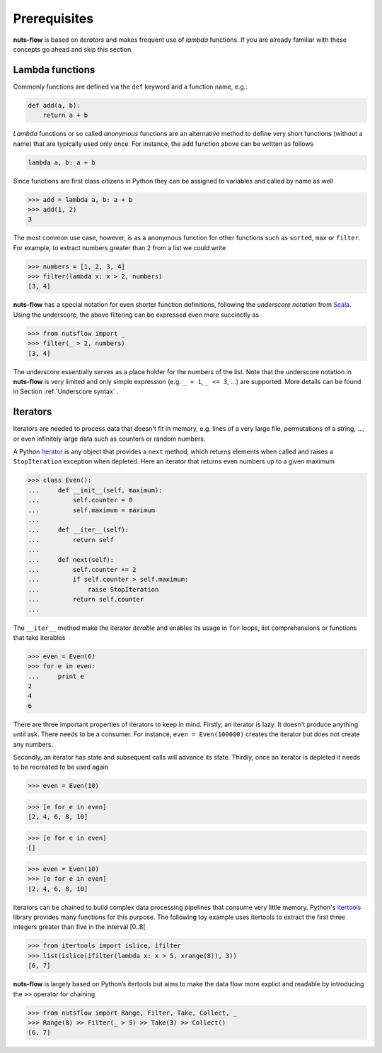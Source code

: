 Prerequisites
=============

**nuts-flow** is based on *iterators* and makes frequent use of *lambda* functions.
If you are already familiar with these concepts go ahead and skip this section.


Lambda functions
----------------

Commonly functions are defined via the ``def`` keyword and a function name,
e.g.:

.. code:: python

  def add(a, b):
      return a + b

*Lambda* functions or so called *anonymous* functions are an alternative method
to define very short functions (without a name) that are typically used only once.
For instance, the ``add`` function above can be written as follows

.. code:: python

  lambda a, b: a + b
  
Since functions are first class citizens in Python they can be assigned 
to variables and called by name as well

>>> add = lambda a, b: a + b
>>> add(1, 2)
3

The most common use case, however, is as a anonymous function for other 
functions such as ``sorted``, ``max`` or ``filter``.  For example, 
to extract numbers greater than 2 from a list we could write

>>> numbers = [1, 2, 3, 4]
>>> filter(lambda x: x > 2, numbers)
[3, 4]

**nuts-flow** has a special notation for even shorter function definitions, 
following the *underscore notation* from `Scala <https://www.scala-lang.org/>`_.
Using the underscore, the above filtering can be expressed 
even more succinctly as

>>> from nutsflow import _
>>> filter(_ > 2, numbers)
[3, 4]
   
The underscore essentially serves as a place holder for the numbers of the list.   
Note that the underscore notation in **nuts-flow** is very limited and only
simple expression (e.g. ``_ + 1``, ``_ <= 3``, ...) are supported. More details
can be found in Section :ref:`Underscore syntax` .


Iterators
---------

Iterators are needed to process data that doesn't fit in memory, e.g. lines of a 
very large file, permutations of a string, ..., or even infinitely large data such 
as counters or random numbers.

A Python `Iterator <https://wiki.python.org/moin/Iterator>`_ is any object that 
provides a ``next`` method, which returns elements when called and raises a 
``StopIteration`` exception when depleted. Here an iterator that returns 
even numbers up to a given maximum

>>> class Even():
...     def __init__(self, maximum):
...         self.counter = 0
...         self.maximum = maximum
...
...     def __iter__(self):
...         return self
...
...     def next(self):
...         self.counter += 2
...         if self.counter > self.maximum:
...             raise StopIteration
...         return self.counter
...
          
The ``__iter__`` method make the iterator *iterable* and enables 
its usage in ``for`` loops, list comprehensions or functions 
that take iterables

>>> even = Even(6)
>>> for e in even:
...     print e
2
4
6

There are three important properties of iterators to keep in mind. 
Firstly, an iterator is lazy. It doesn't produce anything until ask. 
There needs to be a consumer.
For instance, ``even = Even(100000)`` creates the iterator but does not 
create any numbers.

Secondly, an iterator has state and subsequent calls will advance its state.
Thirdly, once an iterator is depleted it needs to be recreated to be used 
again

>>> even = Even(10)

>>> [e for e in even]
[2, 4, 6, 8, 10]

>>> [e for e in even]
[]

>>> even = Even(10)
>>> [e for e in even]
[2, 4, 6, 8, 10]


Iterators can be chained to build complex data processing pipelines
that consume very little memory. Python's 
`itertools <https://docs.python.org/2/library/itertools.html>`_ 
library provides many functions for this purpose. The following toy
example uses itertools to extract the first three integers greater 
than five in the interval [0..8[

>>> from itertools import islice, ifilter
>>> list(islice(ifilter(lambda x: x > 5, xrange(8)), 3))  
[6, 7]


**nuts-flow** is largely based on Python’s itertools but aims to 
make the data flow more explict and readable by introducing
the  ``>>`` operator for chaining

>>> from nutsflow import Range, Filter, Take, Collect, _ 
>>> Range(8) >> Filter(_ > 5) >> Take(3) >> Collect()
[6, 7]

